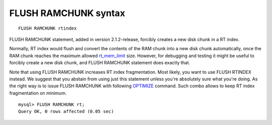 FLUSH RAMCHUNK syntax
---------------------

::


    FLUSH RAMCHUNK rtindex

FLUSH RAMCHUNK statement, added in version 2.1.2-release, forcibly
creates a new disk chunk in a RT index.

Normally, RT index would flush and convert the contents of the RAM chunk
into a new disk chunk automatically, once the RAM chunk reaches the
maximum allowed
`rt\_mem\_limit <../index_configuration_options/rtmem_limit.rst>`__ size.
However, for debugging and testing it might be useful to forcibly create
a new disk chunk, and FLUSH RAMCHUNK statement does exactly that.

Note that using FLUSH RAMCHUNK increases RT index fragmentation. Most
likely, you want to use FLUSH RTINDEX instead. We suggest that you
abstain from using just this statement unless you're absolutely sure
what you're doing. As the right way is to issue FLUSH RAMCHUNK with
following `OPTIMIZE <../optimize_index_syntax.rst>`__ command. Such combo
allows to keep RT index fragmentation on minimum.

::


    mysql> FLUSH RAMCHUNK rt;
    Query OK, 0 rows affected (0.05 sec)

